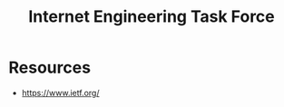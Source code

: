 :PROPERTIES:
:ID:       83fcf7a6-975c-4d87-a1ae-04b02e99d691
:ROAM_ALIASES: IETF
:END:
#+title: Internet Engineering Task Force
#+filetags: :network:cs:

* Resources
 - https://www.ietf.org/
